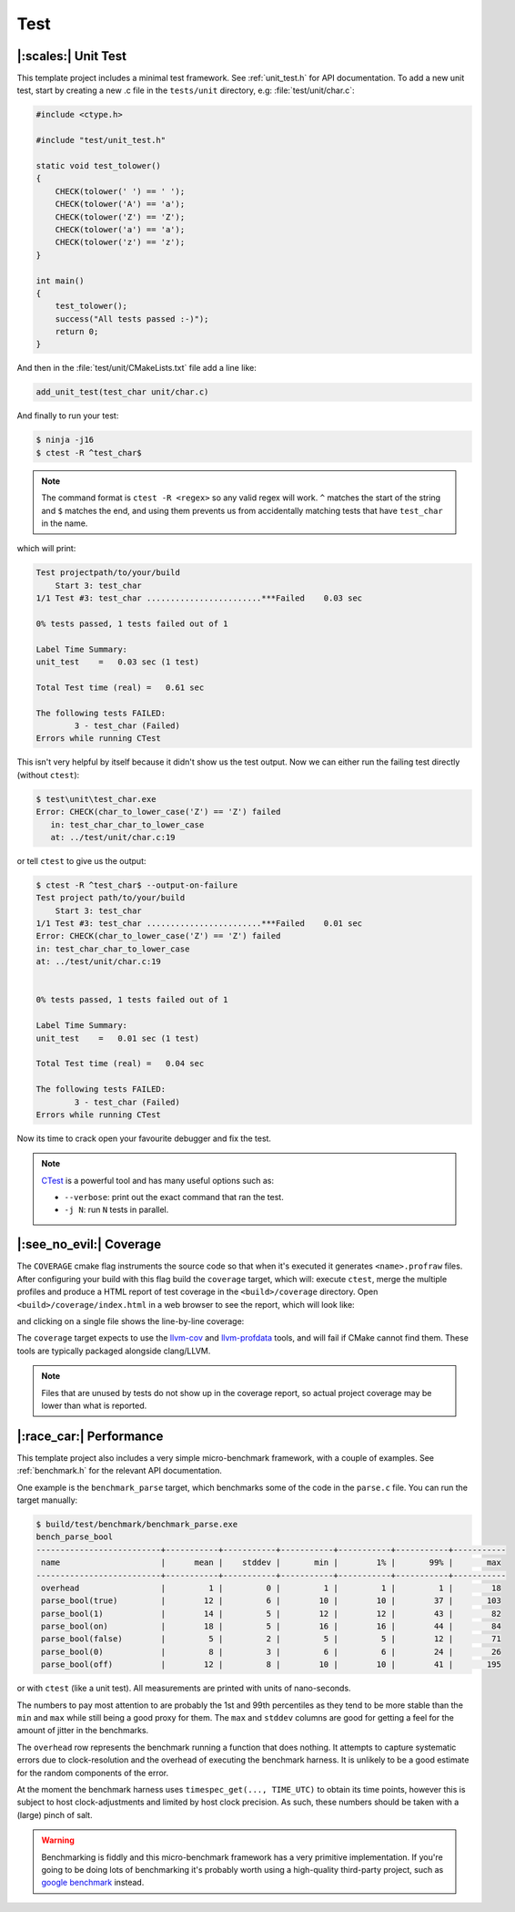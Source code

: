 Test
====

|:scales:| Unit Test
--------------------

This template project includes a minimal test framework. See :ref:`unit_test.h`
for API documentation. To add a new unit test, start by creating a new .c file
in the ``tests/unit`` directory, e.g: :file:`test/unit/char.c`:

.. code-block:: c

    #include <ctype.h>

    #include "test/unit_test.h"

    static void test_tolower()
    {
        CHECK(tolower(' ') == ' ');
        CHECK(tolower('A') == 'a');
        CHECK(tolower('Z') == 'Z');
        CHECK(tolower('a') == 'a');
        CHECK(tolower('z') == 'z');
    }

    int main()
    {
        test_tolower();
        success("All tests passed :-)");
        return 0;
    }

And then in the :file:`test/unit/CMakeLists.txt` file add a line like:

.. code-block:: cmake

    add_unit_test(test_char unit/char.c)

And finally to run your test:

.. code-block:: console

    $ ninja -j16
    $ ctest -R ^test_char$

.. note::

    The command format is ``ctest -R <regex>`` so any valid regex will work.
    ``^`` matches the start of the string and ``$`` matches the end, and using
    them prevents us from accidentally matching tests that have ``test_char``
    in the name.

which will print:

.. code-block:: console

    Test projectpath/to/your/build
        Start 3: test_char
    1/1 Test #3: test_char ........................***Failed    0.03 sec

    0% tests passed, 1 tests failed out of 1

    Label Time Summary:
    unit_test    =   0.03 sec (1 test)

    Total Test time (real) =   0.61 sec

    The following tests FAILED:
            3 - test_char (Failed)
    Errors while running CTest

This isn't very helpful by itself because it didn't show us the test output.
Now we can either run the failing test directly (without ``ctest``):

.. code-block:: console

    $ test\unit\test_char.exe
    Error: CHECK(char_to_lower_case('Z') == 'Z') failed
       in: test_char_char_to_lower_case
       at: ../test/unit/char.c:19

or tell ``ctest`` to give us the output:

.. code-block:: console

    $ ctest -R ^test_char$ --output-on-failure
    Test project path/to/your/build
        Start 3: test_char
    1/1 Test #3: test_char ........................***Failed    0.01 sec
    Error: CHECK(char_to_lower_case('Z') == 'Z') failed
    in: test_char_char_to_lower_case
    at: ../test/unit/char.c:19


    0% tests passed, 1 tests failed out of 1

    Label Time Summary:
    unit_test    =   0.01 sec (1 test)

    Total Test time (real) =   0.04 sec

    The following tests FAILED:
            3 - test_char (Failed)
    Errors while running CTest

Now its time to crack open your favourite debugger and fix the test.

.. image:: ../_images/computer_dumpster.gif
   :alt: A man throwing his computer into a dumpster.
   :width: 100%

.. note::

    `CTest`_ is a powerful tool and has many useful options such as:

    - ``--verbose``: print out the exact command that ran the test.
    - ``-j N``: run ``N`` tests in parallel.

.. _`CTest`: https://cmake.org/cmake/help/latest/manual/ctest.1.html

|:see_no_evil:| Coverage
------------------------

The ``COVERAGE`` cmake flag instruments the source code so that when it's
executed it generates ``<name>.profraw`` files. After configuring your build
with this flag build the ``coverage`` target, which will: execute ``ctest``,
merge the multiple profiles and produce a HTML report of test coverage in the
``<build>/coverage`` directory. Open ``<build>/coverage/index.html`` in a web
browser to see the report, which will look like:

.. image:: ../_images/coverage_report_summary.png
    :alt: Example test coverage report showing the percentage coverage of each file.
    :width: 100%

and clicking on a single file shows the line-by-line coverage:

.. image:: ../_images/coverage_report_drilldown.png
    :alt: Example coverage report showing which lines in a single file have not been executed by the tests.
    :width: 100%

The ``coverage`` target expects to use the `llvm-cov`_ and `llvm-profdata`_
tools, and will fail if CMake cannot find them. These tools are typically
packaged alongside clang/LLVM.

.. note::

    Files that are unused by tests do not show up in the coverage report,
    so actual project coverage may be lower than what is reported.

.. _llvm-cov: https://llvm.org/docs/CommandGuide/llvm-cov.html
.. _llvm-profdata: https://llvm.org/docs/CommandGuide/llvm-profdata.html

|:race_car:| Performance
------------------------

This template project also includes a very simple micro-benchmark framework,
with a couple of examples. See :ref:`benchmark.h` for the relevant API documentation.

One example is the ``benchmark_parse`` target, which benchmarks some of the code in the ``parse.c``
file. You can run the target manually:

.. code-block:: console

    $ build/test/benchmark/benchmark_parse.exe
    bench_parse_bool
    --------------------------+-----------+-----------+-----------+-----------+-----------+-----------
     name                     |      mean |    stddev |       min |        1% |       99% |       max
    --------------------------+-----------+-----------+-----------+-----------+-----------+-----------
     overhead                 |         1 |         0 |         1 |         1 |         1 |        18
     parse_bool(true)         |        12 |         6 |        10 |        10 |        37 |       103
     parse_bool(1)            |        14 |         5 |        12 |        12 |        43 |        82
     parse_bool(on)           |        18 |         5 |        16 |        16 |        44 |        84
     parse_bool(false)        |         5 |         2 |         5 |         5 |        12 |        71
     parse_bool(0)            |         8 |         3 |         6 |         6 |        24 |        26
     parse_bool(off)          |        12 |         8 |        10 |        10 |        41 |       195

or with ``ctest`` (like a unit test). All measurements are printed with units of nano-seconds.

The numbers to pay most attention to are probably the 1st and 99th percentiles as they tend to be
more stable than the ``min`` and ``max`` while still being a good proxy for them. The ``max`` and
``stddev`` columns are good for getting a feel for the amount of jitter in the benchmarks.

The ``overhead`` row represents the benchmark running a function that does nothing. It attempts to
capture systematic errors due to clock-resolution and the overhead of executing the benchmark
harness. It is unlikely to be a good estimate for the random components of the error.

At the moment the benchmark harness uses ``timespec_get(..., TIME_UTC)`` to obtain its time points,
however this is subject to host clock-adjustments and limited by host clock precision. As such,
these numbers should be taken with a (large) pinch of salt.

.. warning::

    Benchmarking is fiddly and this micro-benchmark framework has a very primitive
    implementation. If you're going to be doing lots of benchmarking it's
    probably worth using a high-quality third-party project, such as `google benchmark`_ instead.

.. _`google benchmark`: https://github.com/google/benchmark
